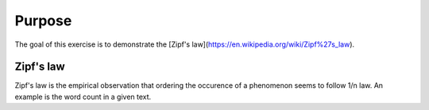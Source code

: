 

Purpose
=======
The goal of this exercise is to demonstrate the [Zipf's law](https://en.wikipedia.org/wiki/Zipf%27s_law).

Zipf's law
----------
Zipf's law is the empirical observation that ordering the occurence of a phenomenon seems to follow 1/n law. An example is the word count in a given text.  
